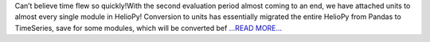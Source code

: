 .. title: The 2nd Evaluations Approach!
.. slug:
.. date: 2018-06-30 20:57:23 
.. tags: HelioPy
.. author: Yatharth Rai
.. link: https://medium.com/@yatharthrai16/the-2nd-evaluations-approach-9bf377069ab8?source=rss-625efe4f062d------2
.. description:
.. category: gsoc2018

Can’t believe time flew so quickly!With the second evaluation period almost coming to an end, we have attached units to almost every single module in HelioPy! Conversion to units has essentially migrated the entire HelioPy from Pandas to TimeSeries, save for some modules, which will be converted bef `...READ MORE... <https://medium.com/@yatharthrai16/the-2nd-evaluations-approach-9bf377069ab8?source=rss-625efe4f062d------2>`__

